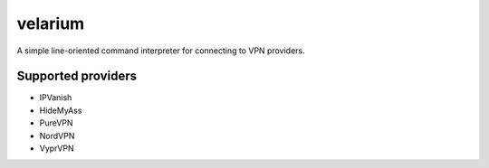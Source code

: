 .. highlight:: rst

========
velarium
========

A simple line-oriented command interpreter for connecting to VPN providers.

^^^^^^^^^^^^^^^^^^^
Supported providers
^^^^^^^^^^^^^^^^^^^

* IPVanish
* HideMyAss
* PureVPN
* NordVPN
* VyprVPN

